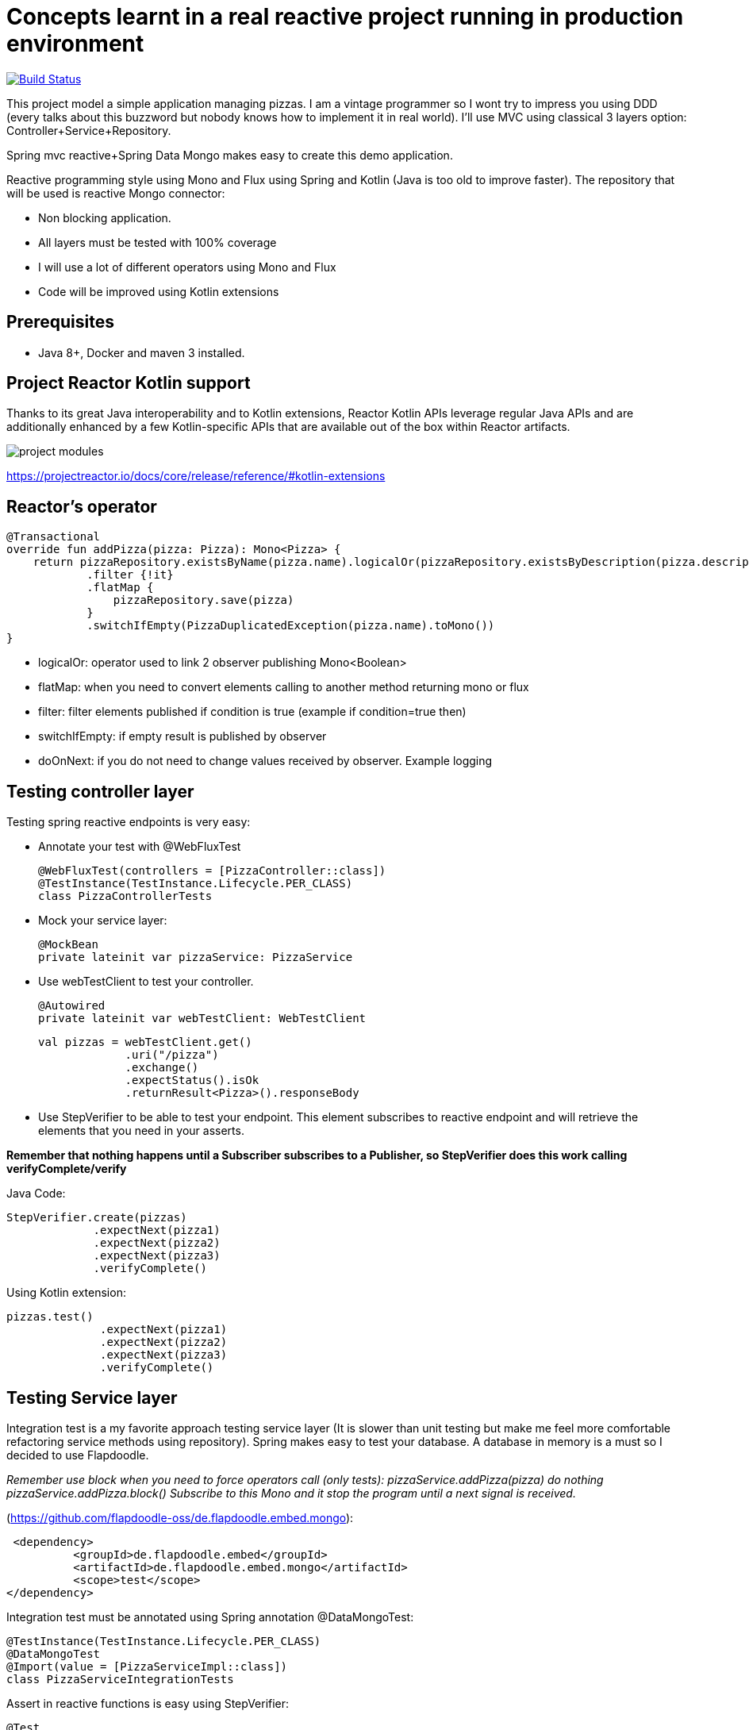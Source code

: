 # Concepts learnt in a real reactive project running in production environment

image:https://travis-ci.com/cristianprofile/spring-reactive-kotlin-mongo.svg?branch=master["Build Status", link="https://travis-ci.com/cristianprofile/spring-reactive-kotlin-mongo"]

This project model a simple application managing pizzas. I am a vintage programmer so  I wont try to impress you
using DDD (every talks about this buzzword but nobody knows how to implement it in real world). I'll use MVC using
classical 3 layers option: Controller+Service+Repository.

Spring mvc reactive+Spring Data Mongo makes easy to create this demo application.

Reactive programming style using Mono and Flux using Spring and Kotlin (Java is too old
to improve faster). The repository that will be used is  reactive Mongo connector:

- Non blocking application.
- All layers must be tested with 100% coverage
- I will use a lot of different operators using Mono and Flux
- Code will be improved using Kotlin extensions

## Prerequisites

* Java 8+, Docker and maven 3 installed.

## Project Reactor Kotlin support

Thanks to its great Java interoperability and to Kotlin extensions, Reactor Kotlin APIs
leverage regular Java APIs and are additionally enhanced by a few Kotlin-specific APIs that
are available out of the box within Reactor artifacts.

image::/image/kotlin-extensions.png?raw=true[project modules]



https://projectreactor.io/docs/core/release/reference/#kotlin-extensions

## Reactor's operator

    @Transactional
    override fun addPizza(pizza: Pizza): Mono<Pizza> {
        return pizzaRepository.existsByName(pizza.name).logicalOr(pizzaRepository.existsByDescription(pizza.description))
                .filter {!it}
                .flatMap {
                    pizzaRepository.save(pizza)
                }
                .switchIfEmpty(PizzaDuplicatedException(pizza.name).toMono())
    }

- logicalOr: operator used to link 2 observer publishing Mono<Boolean>
- flatMap: when you need to convert elements calling to another method returning mono or flux
- filter: filter elements published if condition is true (example if condition=true then)
- switchIfEmpty: if empty result is published by observer
- doOnNext: if you do not need to change values received by observer. Example logging





## Testing controller layer

Testing spring reactive endpoints is very easy:

- Annotate your test with  @WebFluxTest

 @WebFluxTest(controllers = [PizzaController::class])
 @TestInstance(TestInstance.Lifecycle.PER_CLASS)
 class PizzaControllerTests

- Mock your service layer:

 @MockBean
 private lateinit var pizzaService: PizzaService

- Use webTestClient to test your controller.

   @Autowired
   private lateinit var webTestClient: WebTestClient

   val pizzas = webTestClient.get()
                .uri("/pizza")
                .exchange()
                .expectStatus().isOk
                .returnResult<Pizza>().responseBody

- Use StepVerifier to be able to test your endpoint. This element subscribes to
reactive endpoint and will retrieve the elements that you need in your asserts.

*Remember that nothing happens until a Subscriber subscribes to a Publisher, so StepVerifier does this work
calling verifyComplete/verify*

Java Code:

   StepVerifier.create(pizzas)
                .expectNext(pizza1)
                .expectNext(pizza2)
                .expectNext(pizza3)
                .verifyComplete()

Using Kotlin extension:

  pizzas.test()
                .expectNext(pizza1)
                .expectNext(pizza2)
                .expectNext(pizza3)
                .verifyComplete()

## Testing Service layer

Integration test is a my favorite approach testing service layer (It is slower than unit testing but
make me feel more comfortable refactoring service methods using repository). Spring makes easy
to test your database. A database in memory is a must so I decided to use Flapdoodle.

_Remember use block when you need to force operators call (only tests): pizzaService.addPizza(pizza) do nothing
pizzaService.addPizza.block() Subscribe to this Mono and it stop the program until a next signal is received._

(https://github.com/flapdoodle-oss/de.flapdoodle.embed.mongo):

   <dependency>
            <groupId>de.flapdoodle.embed</groupId>
            <artifactId>de.flapdoodle.embed.mongo</artifactId>
            <scope>test</scope>
  </dependency>

Integration test must be annotated using Spring annotation @DataMongoTest:

 @TestInstance(TestInstance.Lifecycle.PER_CLASS)
 @DataMongoTest
 @Import(value = [PizzaServiceImpl::class])
 class PizzaServiceIntegrationTests

Assert in reactive functions is easy using StepVerifier:

    @Test
    fun `should add pizza and get by id`() {
        val pizza = easyRandom.nextObject(Pizza::class.java)
        val addedPizza = pizzaService.addPizza(pizza).block()
        val foundPizza = pizzaService.getPizza(addedPizza!!.id)
        foundPizza.test()
                .expectNext(addedPizza)
                .verifyComplete()
    }



